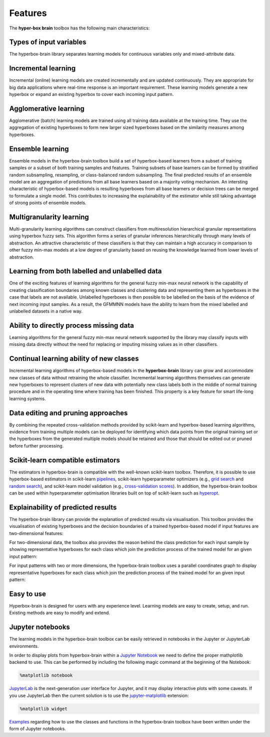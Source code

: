========
Features
========

The **hyper-box brain** toolbox has the following main characteristics:

Types of input variables
~~~~~~~~~~~~~~~~~~~~~~~~
The hyperbox-brain library separates learning models for continuous variables only
and mixed-attribute data.

Incremental learning
~~~~~~~~~~~~~~~~~~~~
Incremental (online) learning models are created incrementally and are updated continuously.
They are appropriate for big data applications where real-time response is an important requirement.
These learning models generate a new hyperbox or expand an existing hyperbox to cover each incoming
input pattern.

Agglomerative learning
~~~~~~~~~~~~~~~~~~~~~~
Agglomerative (batch) learning models are trained using all training data available at the
training time. They use the aggregation of existing hyperboxes to form new larger sized hyperboxes 
based on the similarity measures among hyperboxes.

Ensemble learning
~~~~~~~~~~~~~~~~~
Ensemble models in the hyperbox-brain toolbox build a set of hyperbox-based learners from a subset of
training samples or a subset of both training samples and features. Training subsets of base learners 
can be formed by stratified random subsampling, resampling, or class-balanced random subsampling. 
The final predicted results of an ensemble model are an aggregation of predictions from all base learners 
based on a majority voting mechanism. An intersting characteristic of hyperbox-based models is resulting 
hyperboxes from all base learners or decision trees can be merged to formulate a single model. This
contributes to increasing the explainability of the estimator while still taking advantage of strong points
of ensemble models.

Multigranularity learning
~~~~~~~~~~~~~~~~~~~~~~~~~
Multi-granularity learning algorithms can construct classifiers from multiresolution hierarchical granular representations 
using hyperbox fuzzy sets. This algorithm forms a series of granular inferences hierarchically through many levels of 
abstraction. An attractive characteristic of these classifiers is that they can maintain a high accuracy in comparison 
to other fuzzy min-max models at a low degree of granularity based on reusing the knowledge learned from lower levels 
of abstraction.

Learning from both labelled and unlabelled data
~~~~~~~~~~~~~~~~~~~~~~~~~~~~~~~~~~~~~~~~~~~~~~~
One of the exciting features of learning algorithms for the general fuzzy min-max neural network is the capability of 
creating classification boundaries among known classes and clustering data and representing them as hyperboxes in the case that
labels are not available. Unlabelled hyperboxes is then possible to be labelled on the basis of the evidence of next incoming
input samples. As a result, the GFMMNN models have the ability to learn from the mixed labelled and unlabelled datasets in
a native way.

Ability to directly process missing data
~~~~~~~~~~~~~~~~~~~~~~~~~~~~~~~~~~~~~~~~
Learning algorithms for the general fuzzy min-max neural network supported by the library may classify inputs with missing
data directly without the need for replacing or imputing missing values as in other classifiers.

Continual learning ability of new classes
~~~~~~~~~~~~~~~~~~~~~~~~~~~~~~~~~~~~~~~~~
Incremental learning algorithms of hyperbox-based models in the **hyperbox-brain** library can grow and accommodate new
classes of data without retraining the whole classifier. Incremental learning algorithms themselves can generate new hyperboxes
to represent clusters of new data with potentially new class labels both in the middle of normal training procedure and in the
operating time where training has been finished. This property is a key feature for smart life-long learning systems.

Data editing and pruning approaches
~~~~~~~~~~~~~~~~~~~~~~~~~~~~~~~~~~~
By combining the repeated cross-validation methods provided by scikit-learn and hyperbox-based learning algorithms, evidence from
training multiple models can be deployed for identifying which data points from the original training set or the hyperboxes from
the generated multiple models should be retained and those that should be edited out or pruned before further processing.

Scikit-learn compatible estimators
~~~~~~~~~~~~~~~~~~~~~~~~~~~~~~~~~~
The estimators in hyperbox-brain is compatible with the well-known scikit-learn toolbox. 
Therefore, it is possible to use hyperbox-based estimators in scikit-learn `pipelines <https://scikit-learn.org/stable/modules/generated/sklearn.pipeline.Pipeline.html>`_, 
scikit-learn hyperparameter optimizers (e.g., `grid search <https://scikit-learn.org/stable/modules/generated/sklearn.model_selection.GridSearchCV.html>`_ 
and `random search <https://scikit-learn.org/stable/modules/generated/sklearn.model_selection.RandomizedSearchCV.html>`_), 
and scikit-learn model validation (e.g., `cross-validation scores <https://scikit-learn.org/stable/modules/generated/sklearn.model_selection.cross_val_score.html>`_). 
In addition, the hyperbox-brain toolbox can be used within hyperparameter optimisation libraries built on top of 
scikit-learn such as `hyperopt <http://hyperopt.github.io/hyperopt/>`_.

Explainability of predicted results
~~~~~~~~~~~~~~~~~~~~~~~~~~~~~~~~~~~~
The hyperbox-brain library can provide the explanation of predicted results via visualisation. 
This toolbox provides the visualisation of existing hyperboxes and the decision boundaries of 
a trained hyperbox-based model if input features are two-dimensional features:

.. image:: ../../_static/hyperboxes_and_boundaries.png
   :height: 300 px
   :width: 350 px
   :alt: Hyperboxes and Decision Boundaries
   :align: center

For two-dimensional data, the toolbox also provides the reason behind the class prediction for each input sample 
by showing representative hyperboxes for each class which join the prediction process of the trained model for 
an given input pattern:

.. image:: ../../_static/hyperboxes_explanation.png
   :height: 300 px
   :width: 350 px
   :alt: 2D explainations
   :align: center

For input patterns with two or more dimensions, the hyperbox-brain toolbox uses a parallel coordinates graph to display 
representative hyperboxes for each class which join the prediction process of the trained model for 
an given input pattern:

.. image:: ../../_static/parallel_coord_explanation.PNG
   :height: 300 px
   :width: 500 px
   :alt: Parallel coordinates explainations
   :align: center

Easy to use
~~~~~~~~~~~
Hyperbox-brain is designed for users with any experience level. Learning models are easy to create, setup, and run. Existing methods are easy to modify and extend.

Jupyter notebooks
~~~~~~~~~~~~~~~~~
The learning models in the hyperbox-brain toolbox can be easily retrieved in notebooks in the Jupyter or JupyterLab environments.

In order to display plots from hyperbox-brain within a `Jupyter Notebook <https://jupyter-notebook.readthedocs.io/en/latest/>`_ we need to define the proper mathplotlib
backend to use. This can be performed by including the following magic command at the beginning of the Notebook:

.. code:: bash

    %matplotlib notebook

`JupyterLab <https://github.com/jupyterlab/jupyterlab>`_ is the next-generation user interface for Jupyter, and it may display interactive plots with some caveats.
If you use JupyterLab then the current solution is to use the `jupyter-matplotlib <https://github.com/matplotlib/ipympl>`_ extension:

.. code:: bash

    %matplotlib widget

`Examples <https://github.com/UTS-CASLab/hyperbox-brain/tree/main/examples>`_ regarding how to use the classes and functions in the hyperbox-brain toolbox have been
written under the form of Jupyter notebooks.
